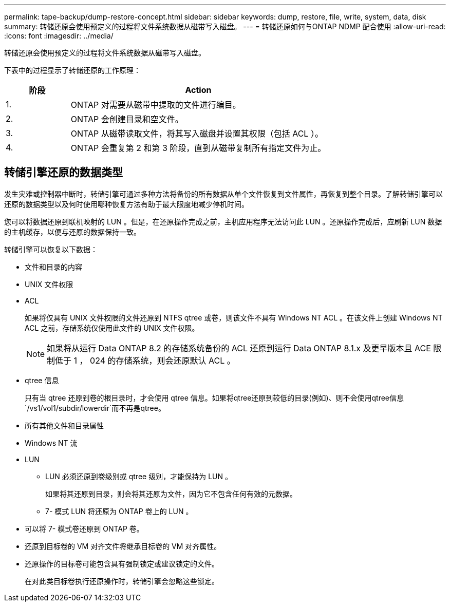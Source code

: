 ---
permalink: tape-backup/dump-restore-concept.html 
sidebar: sidebar 
keywords: dump, restore, file, write, system, data, disk 
summary: 转储还原会使用预定义的过程将文件系统数据从磁带写入磁盘。 
---
= 转储还原如何与ONTAP NDMP 配合使用
:allow-uri-read: 
:icons: font
:imagesdir: ../media/


[role="lead"]
转储还原会使用预定义的过程将文件系统数据从磁带写入磁盘。

下表中的过程显示了转储还原的工作原理：

[cols="1,4"]
|===
| 阶段 | Action 


 a| 
1.
 a| 
ONTAP 对需要从磁带中提取的文件进行编目。



 a| 
2.
 a| 
ONTAP 会创建目录和空文件。



 a| 
3.
 a| 
ONTAP 从磁带读取文件，将其写入磁盘并设置其权限（包括 ACL ）。



 a| 
4.
 a| 
ONTAP 会重复第 2 和第 3 阶段，直到从磁带复制所有指定文件为止。

|===


== 转储引擎还原的数据类型

发生灾难或控制器中断时，转储引擎可通过多种方法将备份的所有数据从单个文件恢复到文件属性，再恢复到整个目录。了解转储引擎可以还原的数据类型以及何时使用哪种恢复方法有助于最大限度地减少停机时间。

您可以将数据还原到联机映射的 LUN 。但是，在还原操作完成之前，主机应用程序无法访问此 LUN 。还原操作完成后，应刷新 LUN 数据的主机缓存，以便与还原的数据保持一致。

转储引擎可以恢复以下数据：

* 文件和目录的内容
* UNIX 文件权限
* ACL
+
如果将仅具有 UNIX 文件权限的文件还原到 NTFS qtree 或卷，则该文件不具有 Windows NT ACL 。在该文件上创建 Windows NT ACL 之前，存储系统仅使用此文件的 UNIX 文件权限。

+
[NOTE]
====
如果将从运行 Data ONTAP 8.2 的存储系统备份的 ACL 还原到运行 Data ONTAP 8.1.x 及更早版本且 ACE 限制低于 1 ， 024 的存储系统，则会还原默认 ACL 。

====
* qtree 信息
+
只有当 qtree 还原到卷的根目录时，才会使用 qtree 信息。如果将qtree还原到较低的目录(例如)、则不会使用qtree信息 `/vs1/vol1/subdir/lowerdir`而不再是qtree。

* 所有其他文件和目录属性
* Windows NT 流
* LUN
+
** LUN 必须还原到卷级别或 qtree 级别，才能保持为 LUN 。
+
如果将其还原到目录，则会将其还原为文件，因为它不包含任何有效的元数据。

** 7- 模式 LUN 将还原为 ONTAP 卷上的 LUN 。


* 可以将 7- 模式卷还原到 ONTAP 卷。
* 还原到目标卷的 VM 对齐文件将继承目标卷的 VM 对齐属性。
* 还原操作的目标卷可能包含具有强制锁定或建议锁定的文件。
+
在对此类目标卷执行还原操作时，转储引擎会忽略这些锁定。


